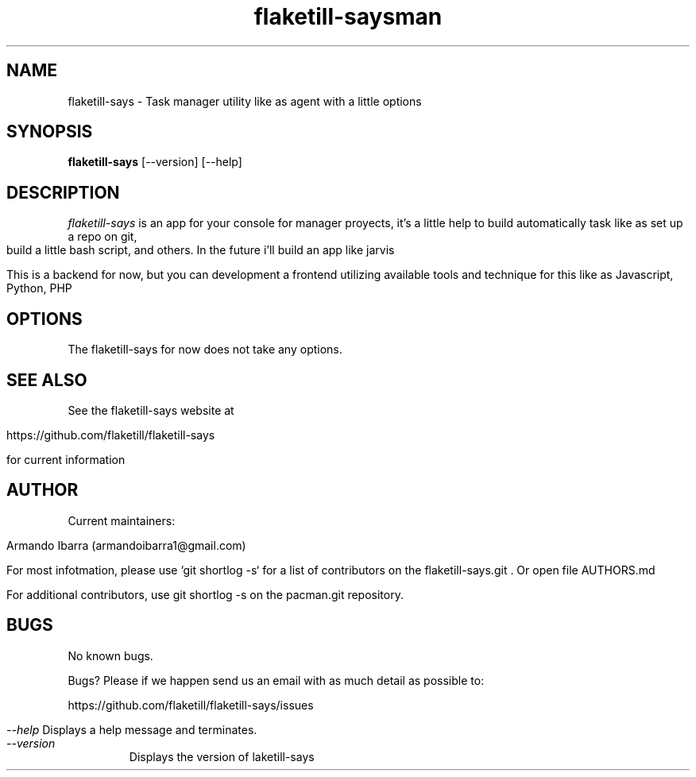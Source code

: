 \" 
.\" flaketill-says manual page.
.\" Contact armandoibarra1@gmail.com to correct errors or typos.
.\"
.
.TH flaketill-says 1
.TH man 1 "09 May 2016" "1.0" "flaketill-says man page"
.SH NAME
flaketill-says \- Task manager utility like as agent with a little options
.SH SYNOPSIS
.PP
.B flaketill-says
[\-\-version] [\-\-help]

.SH DESCRIPTION

\fIflaketill-says\fP is an app for your console for manager proyects, it's a little help to build automatically task like as set up a repo on git, build a little bash script, and others. In the future i'll build an app like jarvis

This is a backend for now, but you can development a frontend utilizing available tools and technique for this like as Javascript, Python, PHP

.SH OPTIONS
The flaketill-says for now does not take any options.

.SH SEE ALSO

See the flaketill-says website at 

https://github.com/flaketill/flaketill-says

for current information

.SH AUTHOR

Current maintainers: 

Armando Ibarra (armandoibarra1@gmail.com)

For most infotmation, please use `git shortlog -s` for a list of contributors on the flaketill-says.git . Or open file AUTHORS.md

 For additional contributors, use git shortlog -s on the pacman.git repository.

.SH BUGS
No known bugs.

Bugs?
Please if we happen send us an email with as much detail as possible to:

https://github.com/flaketill/flaketill-says/issues


.I "--help"
Displays a help message and terminates.

.TP
.I "--version"
Displays the version of laketill-says


